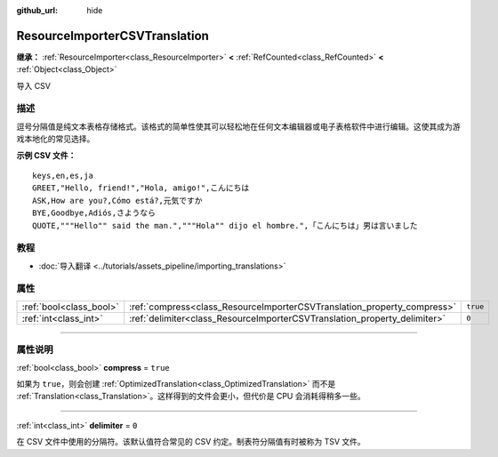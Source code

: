 :github_url: hide

.. DO NOT EDIT THIS FILE!!!
.. Generated automatically from Godot engine sources.
.. Generator: https://github.com/godotengine/godot/tree/master/doc/tools/make_rst.py.
.. XML source: https://github.com/godotengine/godot/tree/master/doc/classes/ResourceImporterCSVTranslation.xml.

.. _class_ResourceImporterCSVTranslation:

ResourceImporterCSVTranslation
==============================

**继承：** :ref:`ResourceImporter<class_ResourceImporter>` **<** :ref:`RefCounted<class_RefCounted>` **<** :ref:`Object<class_Object>`

导入 CSV

.. rst-class:: classref-introduction-group

描述
----

逗号分隔值是纯文本表格存储格式。该格式的简单性使其可以轻松地在任何文本编辑器或电子表格软件中进行编辑。这使其成为游戏本地化的常见选择。

\ **示例 CSV 文件：**\ 

::

    keys,en,es,ja
    GREET,"Hello, friend!","Hola, amigo!",こんにちは
    ASK,How are you?,Cómo está?,元気ですか
    BYE,Goodbye,Adiós,さようなら
    QUOTE,"""Hello"" said the man.","""Hola"" dijo el hombre.",「こんにちは」男は言いました

.. rst-class:: classref-introduction-group

教程
----

- :doc:`导入翻译 <../tutorials/assets_pipeline/importing_translations>`

.. rst-class:: classref-reftable-group

属性
----

.. table::
   :widths: auto

   +-------------------------+---------------------------------------------------------------------------+----------+
   | :ref:`bool<class_bool>` | :ref:`compress<class_ResourceImporterCSVTranslation_property_compress>`   | ``true`` |
   +-------------------------+---------------------------------------------------------------------------+----------+
   | :ref:`int<class_int>`   | :ref:`delimiter<class_ResourceImporterCSVTranslation_property_delimiter>` | ``0``    |
   +-------------------------+---------------------------------------------------------------------------+----------+

.. rst-class:: classref-section-separator

----

.. rst-class:: classref-descriptions-group

属性说明
--------

.. _class_ResourceImporterCSVTranslation_property_compress:

.. rst-class:: classref-property

:ref:`bool<class_bool>` **compress** = ``true``

如果为 ``true``\ ，则会创建 :ref:`OptimizedTranslation<class_OptimizedTranslation>` 而不是 :ref:`Translation<class_Translation>`\ 。这样得到的文件会更小，但代价是 CPU 会消耗得稍多一些。

.. rst-class:: classref-item-separator

----

.. _class_ResourceImporterCSVTranslation_property_delimiter:

.. rst-class:: classref-property

:ref:`int<class_int>` **delimiter** = ``0``

在 CSV 文件中使用的分隔符。该默认值符合常见的 CSV 约定。制表符分隔值有时被称为 TSV 文件。

.. |virtual| replace:: :abbr:`virtual (本方法通常需要用户覆盖才能生效。)`
.. |const| replace:: :abbr:`const (本方法没有副作用。不会修改该实例的任何成员变量。)`
.. |vararg| replace:: :abbr:`vararg (本方法除了在此处描述的参数外，还能够继续接受任意数量的参数。)`
.. |constructor| replace:: :abbr:`constructor (本方法用于构造某个类型。)`
.. |static| replace:: :abbr:`static (调用本方法无需实例，所以可以直接使用类名调用。)`
.. |operator| replace:: :abbr:`operator (本方法描述的是使用本类型作为左操作数的有效操作符。)`
.. |bitfield| replace:: :abbr:`BitField (这个值是由下列标志构成的位掩码整数。)`
